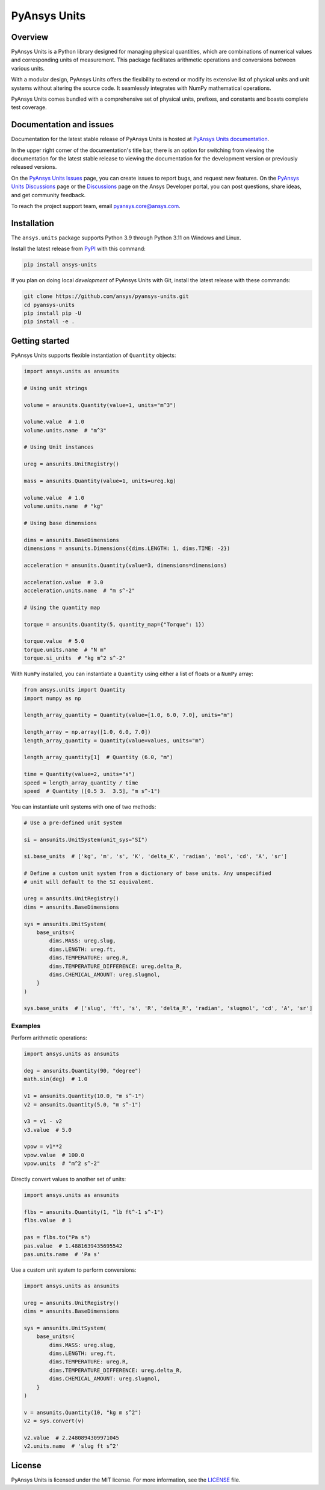 PyAnsys Units
=============
|pyansys| |pypi| |python| |GH-CI| |codecov| |MIT| |black| |pre-commit|

.. |pyansys| image:: https://img.shields.io/badge/Py-Ansys-ffc107.svg?logo=data:image/png;base64,iVBORw0KGgoAAAANSUhEUgAAABAAAAAQCAIAAACQkWg2AAABDklEQVQ4jWNgoDfg5mD8vE7q/3bpVyskbW0sMRUwofHD7Dh5OBkZGBgW7/3W2tZpa2tLQEOyOzeEsfumlK2tbVpaGj4N6jIs1lpsDAwMJ278sveMY2BgCA0NFRISwqkhyQ1q/Nyd3zg4OBgYGNjZ2ePi4rB5loGBhZnhxTLJ/9ulv26Q4uVk1NXV/f///////69du4Zdg78lx//t0v+3S88rFISInD59GqIH2esIJ8G9O2/XVwhjzpw5EAam1xkkBJn/bJX+v1365hxxuCAfH9+3b9/+////48cPuNehNsS7cDEzMTAwMMzb+Q2u4dOnT2vWrMHu9ZtzxP9vl/69RVpCkBlZ3N7enoDXBwEAAA+YYitOilMVAAAAAElFTkSuQmCC
   :target: https://docs.pyansys.com/
   :alt: PyAnsys

.. |python| image:: https://img.shields.io/pypi/pyversions/ansys-units?logo=pypi
   :target: https://pypi.org/project/ansys-units/
   :alt: Python

.. |pypi| image:: https://img.shields.io/pypi/v/ansys-units.svg?logo=python&logoColor=white
   :target: https://pypi.org/project/ansys-units
   :alt: PyPI

.. |GH-CI| image:: https://github.com/ansys/pyansys-units/actions/workflows/ci_cd.yml/badge.svg
   :target: https://github.com/ansys/pyansys-units/actions/workflows/ci_cd.yml
   :alt: GH-CI

.. |codecov| image:: https://codecov.io/gh/ansys/pyansys-units/branch/main/graph/badge.svg
   :target: https://codecov.io/gh/ansys/pyansys-units

.. |MIT| image:: https://img.shields.io/badge/License-MIT-yellow.svg
   :target: https://opensource.org/licenses/MIT
   :alt: MIT

.. |black| image:: https://img.shields.io/badge/code%20style-black-000000.svg?style=flat
   :target: https://github.com/psf/black
   :alt: Black

.. |pre-commit| image:: https://results.pre-commit.ci/badge/github/ansys/pyansys-units/main.svg
   :target: https://results.pre-commit.ci/latest/github/ansys/pyansys-units/main
   :alt: pre-commit.ci status

Overview
--------
PyAnsys Units is a Python library designed for managing physical quantities,
which are combinations of numerical values and corresponding units of
measurement. This package facilitates arithmetic operations and conversions
between various units.

With a modular design, PyAnsys Units offers the flexibility to extend or
modify its extensive list of physical units and unit systems without
altering the source code. It seamlessly integrates with NumPy mathematical
operations.

PyAnsys Units comes bundled with a comprehensive set of physical units,
prefixes, and constants and boasts complete test coverage.

Documentation and issues
------------------------

Documentation for the latest stable release of PyAnsys Units is hosted at
`PyAnsys Units documentation <https://units.docs.pyansys.com>`_.

In the upper right corner of the documentation's title bar, there is an option for
switching from viewing the documentation for the latest stable release to viewing
the documentation for the development version or previously released versions.

On the `PyAnsys Units Issues <https://github.com/ansys/pyansys-units/issues>`_ page, you can
create issues to report bugs, and request new features. On the `PyAnsys Units Discussions
<https://github.com/ansys/pyansys-units/discussions>`_ page or the `Discussions <https://discuss.ansys.com/>`_
page on the Ansys Developer portal, you can post questions, share ideas, and get community feedback.


To reach the project support team, email `pyansys.core@ansys.com <pyansys.core@ansys.com>`_.

Installation
------------

The ``ansys.units`` package supports Python 3.9 through Python 3.11 on Windows
and Linux.


Install the latest release from `PyPI <https://pypi.org/project/ansys-units>`_
with this command:

.. code:: console

   pip install ansys-units

If you plan on doing local *development* of PyAnsys Units with Git, install the latest release with
these commands:

.. code:: console

   git clone https://github.com/ansys/pyansys-units.git
   cd pyansys-units
   pip install pip -U
   pip install -e .

Getting started
---------------

PyAnsys Units supports flexible instantiation of ``Quantity`` objects:

.. code:: python

   import ansys.units as ansunits

   # Using unit strings

   volume = ansunits.Quantity(value=1, units="m^3")

   volume.value  # 1.0
   volume.units.name  # "m^3"

   # Using Unit instances

   ureg = ansunits.UnitRegistry()

   mass = ansunits.Quantity(value=1, units=ureg.kg)

   volume.value  # 1.0
   volume.units.name  # "kg"

   # Using base dimensions

   dims = ansunits.BaseDimensions
   dimensions = ansunits.Dimensions({dims.LENGTH: 1, dims.TIME: -2})

   acceleration = ansunits.Quantity(value=3, dimensions=dimensions)

   acceleration.value  # 3.0
   acceleration.units.name  # "m s^-2"

   # Using the quantity map

   torque = ansunits.Quantity(5, quantity_map={"Torque": 1})

   torque.value  # 5.0
   torque.units.name  # "N m"
   torque.si_units  # "kg m^2 s^-2"

With ``NumPy`` installed, you can instantiate a ``Quantity`` using either
a list of floats or a ``NumPy`` array:

.. code:: python

    from ansys.units import Quantity
    import numpy as np

    length_array_quantity = Quantity(value=[1.0, 6.0, 7.0], units="m")

    length_array = np.array([1.0, 6.0, 7.0])
    length_array_quantity = Quantity(value=values, units="m")

    length_array_quantity[1]  # Quantity (6.0, "m")

    time = Quantity(value=2, units="s")
    speed = length_array_quantity / time
    speed  # Quantity ([0.5 3.  3.5], "m s^-1")

You can instantiate unit systems with one of two methods:

.. code:: python

   # Use a pre-defined unit system

   si = ansunits.UnitSystem(unit_sys="SI")

   si.base_units  # ['kg', 'm', 's', 'K', 'delta_K', 'radian', 'mol', 'cd', 'A', 'sr']

   # Define a custom unit system from a dictionary of base units. Any unspecified
   # unit will default to the SI equivalent.

   ureg = ansunits.UnitRegistry()
   dims = ansunits.BaseDimensions

   sys = ansunits.UnitSystem(
       base_units={
           dims.MASS: ureg.slug,
           dims.LENGTH: ureg.ft,
           dims.TEMPERATURE: ureg.R,
           dims.TEMPERATURE_DIFFERENCE: ureg.delta_R,
           dims.CHEMICAL_AMOUNT: ureg.slugmol,
       }
   )

   sys.base_units  # ['slug', 'ft', 's', 'R', 'delta_R', 'radian', 'slugmol', 'cd', 'A', 'sr']

Examples
~~~~~~~~

Perform arithmetic operations:

.. code:: python

   import ansys.units as ansunits

   deg = ansunits.Quantity(90, "degree")
   math.sin(deg)  # 1.0

   v1 = ansunits.Quantity(10.0, "m s^-1")
   v2 = ansunits.Quantity(5.0, "m s^-1")

   v3 = v1 - v2
   v3.value  # 5.0

   vpow = v1**2
   vpow.value  # 100.0
   vpow.units  # "m^2 s^-2"

Directly convert values to another set of units:

.. code:: python

   import ansys.units as ansunits

   flbs = ansunits.Quantity(1, "lb ft^-1 s^-1")
   flbs.value  # 1

   pas = flbs.to("Pa s")
   pas.value  # 1.4881639435695542
   pas.units.name  # 'Pa s'

Use a custom unit system to perform conversions:

.. code:: python

   import ansys.units as ansunits

   ureg = ansunits.UnitRegistry()
   dims = ansunits.BaseDimensions

   sys = ansunits.UnitSystem(
       base_units={
           dims.MASS: ureg.slug,
           dims.LENGTH: ureg.ft,
           dims.TEMPERATURE: ureg.R,
           dims.TEMPERATURE_DIFFERENCE: ureg.delta_R,
           dims.CHEMICAL_AMOUNT: ureg.slugmol,
       }
   )

   v = ansunits.Quantity(10, "kg m s^2")
   v2 = sys.convert(v)

   v2.value  # 2.2480894309971045
   v2.units.name  # 'slug ft s^2'

License
-------
PyAnsys Units is licensed under the MIT license. For more information, see the
`LICENSE <https://github.com/ansys/pyansys-units/raw/main/LICENSE>`_ file.
